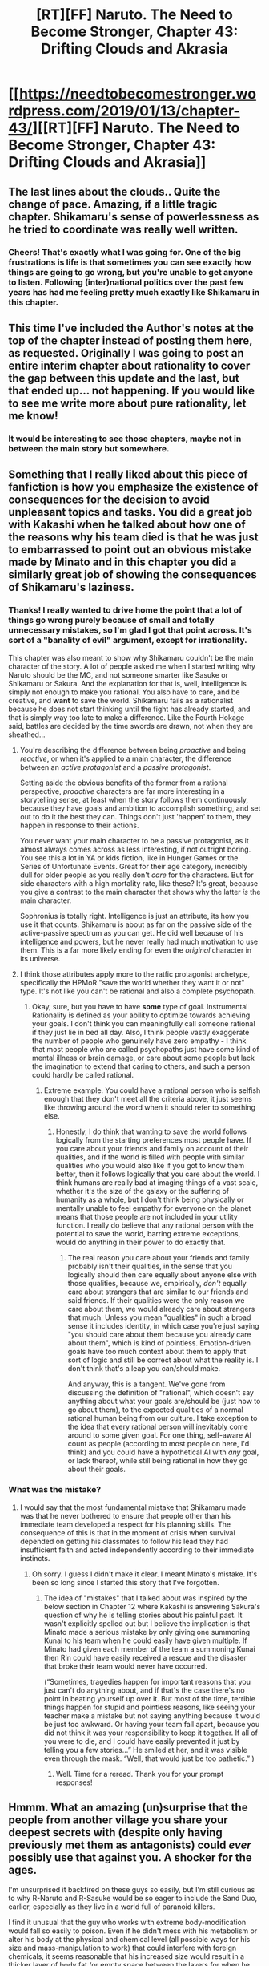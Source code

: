 #+TITLE: [RT][FF] Naruto. The Need to Become Stronger, Chapter 43: Drifting Clouds and Akrasia

* [[https://needtobecomestronger.wordpress.com/2019/01/13/chapter-43/][[RT][FF] Naruto. The Need to Become Stronger, Chapter 43: Drifting Clouds and Akrasia]]
:PROPERTIES:
:Author: Sophronius
:Score: 38
:DateUnix: 1547338466.0
:DateShort: 2019-Jan-13
:END:

** The last lines about the clouds.. Quite the change of pace. Amazing, if a little tragic chapter. Shikamaru's sense of powerlessness as he tried to coordinate was really well written.
:PROPERTIES:
:Author: _brightwing
:Score: 13
:DateUnix: 1547346707.0
:DateShort: 2019-Jan-13
:END:

*** Cheers! That's exactly what I was going for. One of the big frustrations is life is that sometimes you can see exactly how things are going to go wrong, but you're unable to get anyone to listen. Following (inter)national politics over the past few years has had me feeling pretty much exactly like Shikamaru in this chapter.
:PROPERTIES:
:Author: Sophronius
:Score: 9
:DateUnix: 1547385492.0
:DateShort: 2019-Jan-13
:END:


** This time I've included the Author's notes at the top of the chapter instead of posting them here, as requested. Originally I was going to post an entire interim chapter about rationality to cover the gap between this update and the last, but that ended up... not happening. If you would like to see me write more about pure rationality, let me know!
:PROPERTIES:
:Author: Sophronius
:Score: 12
:DateUnix: 1547338595.0
:DateShort: 2019-Jan-13
:END:

*** It would be interesting to see those chapters, maybe not in between the main story but somewhere.
:PROPERTIES:
:Author: EthanCC
:Score: 4
:DateUnix: 1547505029.0
:DateShort: 2019-Jan-15
:END:


** Something that I really liked about this piece of fanfiction is how you emphasize the existence of consequences for the decision to avoid unpleasant topics and tasks. You did a great job with Kakashi when he talked about how one of the reasons why his team died is that he was just to embarrassed to point out an obvious mistake made by Minato and in this chapter you did a similarly great job of showing the consequences of Shikamaru's laziness.
:PROPERTIES:
:Author: CaseyAshford
:Score: 10
:DateUnix: 1547375691.0
:DateShort: 2019-Jan-13
:END:

*** Thanks! I really wanted to drive home the point that a lot of things go wrong purely because of small and totally unnecessary mistakes, so I'm glad I got that point across. It's sort of a "banality of evil" argument, except for irrationality.

This chapter was also meant to show why Shikamaru couldn't be the main character of the story. A lot of people asked me when I started writing why Naruto should be the MC, and not someone smarter like Sasuke or Shikamaru or Sakura. And the explanation for that is, well, intelligence is simply not enough to make you rational. You also have to care, and be creative, and *want* to save the world. Shikamaru fails as a rationalist because he does not start thinking until the fight has already started, and that is simply way too late to make a difference. Like the Fourth Hokage said, battles are decided by the time swords are drawn, not when they are sheathed...
:PROPERTIES:
:Author: Sophronius
:Score: 10
:DateUnix: 1547385818.0
:DateShort: 2019-Jan-13
:END:

**** You're describing the difference between being /proactive/ and being /reactive/, or when it's applied to a main character, the difference between an /active protagonist/ and a /passive protagonist/.

Setting aside the obvious benefits of the former from a rational perspective, /proactive/ characters are far more interesting in a storytelling sense, at least when the story follows them continuously, because they have goals and ambition to accomplish something, and set out to do it the best they can. Things don't just 'happen' to them, they happen in response to their actions.

You never want your main character to be a passive protagonist, as it almost always comes across as less interesting, if not outright boring. You see this a lot in YA or kids fiction, like in Hunger Games or the Series of Unfortunate Events. Great for their age category, incredibly dull for older people as you really don't /care/ for the characters. But for side characters with a high mortality rate, like these? It's great, because you give a contrast to the main character that shows why the latter /is/ the main character.

Sophronius is totally right. Intelligence is just an attribute, its how you use it that counts. Shikamaru is about as far on the passive side of the active-passive spectrum as you can get. He did well because of his intelligence and powers, but he never really had much motivation to use them. This is a far more likely ending for even the /original/ character in its universe.
:PROPERTIES:
:Author: RynnisOne
:Score: 13
:DateUnix: 1547388549.0
:DateShort: 2019-Jan-13
:END:


**** I think those attributes apply more to the ratfic protagonist archetype, specifically the HPMoR "save the world whether they want it or not" type. It's not like you can't be rational and also a complete psychopath.
:PROPERTIES:
:Author: EthanCC
:Score: 3
:DateUnix: 1547505192.0
:DateShort: 2019-Jan-15
:END:

***** Okay, sure, but you have to have *some* type of goal. Instrumental Rationality is defined as your ability to optimize towards achieving your goals. I don't think you can meaningfully call someone rational if they just lie in bed all day. Also, I think people vastly exaggerate the number of people who genuinely have zero empathy - I think that most people who are called psychopaths just have some kind of mental illness or brain damage, or care about some people but lack the imagination to extend that caring to others, and such a person could hardly be called rational.
:PROPERTIES:
:Author: Sophronius
:Score: 3
:DateUnix: 1547512054.0
:DateShort: 2019-Jan-15
:END:

****** Extreme example. You could have a rational person who is selfish enough that they don't meet all the criteria above, it just seems like throwing around the word when it should refer to something else.
:PROPERTIES:
:Author: EthanCC
:Score: 1
:DateUnix: 1547559473.0
:DateShort: 2019-Jan-15
:END:

******* Honestly, I do think that wanting to save the world follows logically from the starting preferences most people have. If you care about your friends and family on account of their qualities, and if the world is filled with people with similar qualities who you would also like if you got to know them better, then it follows logically that you care about the world. I think humans are really bad at imaging things of a vast scale, whether it's the size of the galaxy or the suffering of humanity as a whole, but I don't think being physically or mentally unable to feel empathy for everyone on the planet means that those people are not included in your utility function. I really do believe that any rational person with the potential to save the world, barring extreme exceptions, would do anything in their power to do exactly that.
:PROPERTIES:
:Author: Sophronius
:Score: 1
:DateUnix: 1547560760.0
:DateShort: 2019-Jan-15
:END:

******** The real reason you care about your friends and family probably isn't their qualities, in the sense that you logically should then care equally about anyone else with those qualities, because we, empirically, /don't/ equally care about strangers that are similar to our friends and said friends. If their qualities were the only reason we care about them, we would already care about strangers that much. Unless you mean "qualities" in such a broad sense it includes identity, in which case you're just saying "you should care about them because you already care about them", which is kind of pointless. Emotion-driven goals have too much context about them to apply that sort of logic and still be correct about what the reality is. I don't think that's a leap you can/should make.

And anyway, this is a tangent. We've gone from discussing the definition of "rational", which doesn't say anything about what your goals are/should be (just how to go about them), to the expected qualities of a normal rational human being from our culture. I take exception to the idea that every rational person will inevitably come around to some given goal. For one thing, self-aware AI count as people (according to most people on here, I'd think) and you could have a hypothetical AI with /any/ goal, or lack thereof, while still being rational in how they go about their goals.
:PROPERTIES:
:Author: EthanCC
:Score: 2
:DateUnix: 1547595956.0
:DateShort: 2019-Jan-16
:END:


*** What was the mistake?
:PROPERTIES:
:Author: SkyTroupe
:Score: 1
:DateUnix: 1547403475.0
:DateShort: 2019-Jan-13
:END:

**** I would say that the most fundamental mistake that Shikamaru made was that he never bothered to ensure that people other than his immediate team developed a respect for his planning skills. The consequence of this is that in the moment of crisis when survival depended on getting his classmates to follow his lead they had insufficient faith and acted independently according to their immediate instincts.
:PROPERTIES:
:Author: CaseyAshford
:Score: 9
:DateUnix: 1547421200.0
:DateShort: 2019-Jan-14
:END:

***** Oh sorry. I guess I didn't make it clear. I meant Minato's mistake. It's been so long since I started this story that I've forgotten.
:PROPERTIES:
:Author: SkyTroupe
:Score: 2
:DateUnix: 1547422344.0
:DateShort: 2019-Jan-14
:END:

****** The idea of "mistakes" that I talked about was inspired by the below section in Chapter 12 where Kakashi is answering Sakura's question of why he is telling stories about his painful past. It wasn't explicitly spelled out but I believe the implication is that Minato made a serious mistake by only giving one summoning Kunai to his team when he could easily have given multiple. If Minato had given each member of the team a summoning Kunai then Rin could have easily received a rescue and the disaster that broke their team would never have occurred.

(“Sometimes, tragedies happen for important reasons that you just can't do anything about, and if that's the case there's no point in beating yourself up over it. But most of the time, terrible things happen for stupid and pointless reasons, like seeing your teacher make a mistake but not saying anything because it would be just too awkward. Or having your team fall apart, because you did not think it was your responsibility to keep it together. If all of you were to die, and I could have easily prevented it just by telling you a few stories...” He smiled at her, and it was visible even through the mask. “Well, that would just be too pathetic.” )
:PROPERTIES:
:Author: CaseyAshford
:Score: 10
:DateUnix: 1547424216.0
:DateShort: 2019-Jan-14
:END:

******* Well. Time for a reread. Thank you for your prompt responses!
:PROPERTIES:
:Author: SkyTroupe
:Score: 3
:DateUnix: 1547424863.0
:DateShort: 2019-Jan-14
:END:


** Hmmm. What an amazing (un)surprise that the people from another village you share your deepest secrets with (despite only having previously met them as antagonists) could /ever/ possibly use that against you. A shocker for the ages.

I'm unsurprised it backfired on these guys so easily, but I'm still curious as to why R-Naruto and R-Sasuke would be so eager to include the Sand Duo, earlier, especially as they live in a world full of paranoid killers.

I find it unusual that the guy who works with extreme body-modification would fall so easily to poison. Even if he didn't mess with his metabolism or alter his body at the physical and chemical level (all possible ways for his size and mass-manipulation to work) that could interfere with foreign chemicals, it seems reasonable that his increased size would result in a thicker layer of body fat (or empty space between the layers for when he goes into 'balloon mode'), which would serve to prevent attacks from small poisoned weapons from delivering their payloads to anything but his capillaries (which would be one reason to do it in the first place). I mean, his schtick really isn't helpful against these guys on his own, so he'd probably die anyway, this just seemed an unusual way to go.

Also, since when is the puppet that strong? Both Kiba and his dog are super-charged with some 'savage' chakra that vastly increase the strength of their already impressive muscles, but the guy that uses telekinetic strings is somehow able to move them with greater strength? I'm surprised this guy bothers using puppets at all. If he can move objects with such power, he might as well just use their universe's equivalent of really thin piano wire and move it so fast it could cut through limbs while being barely visible. He could thus have physical 'strings' that most people assume he needs to control and manipulate the puppets by maintaining a chakra connection. If anything, this serves as a layer of deception to his powers that gives him an advantage, as people tend to focus on the puppet as the real threat, only to find out too late that the strings themselves are far more deadly. A rational Kankuro is NOT an enemy I would ever want to be forced to fight, ninja powers or no.

*EDIT* : Also, amazing update to an amazing story. Thank you for continuing this series.
:PROPERTIES:
:Author: RynnisOne
:Score: 9
:DateUnix: 1547387924.0
:DateShort: 2019-Jan-13
:END:

*** u/Sophronius:
#+begin_quote
  I find it unusual that the guy who works with extreme body-modification would fall so easily to poison.
#+end_quote

It's not body modification - that would be ridiculously powerful when taken to its logical extreme. I didn't have time to explain it yet in-story, but Choji's technique works by creating a shell of chakra around his body; essentially using a modified version of the shadow clone technique to create a second, larger body around himself. You can see that this is also how it works in canon, like when Choji takes a hit and his giant body 'pops' just like a shadow clone.

#+begin_quote
  Also, since when is the puppet that strong? Both Kiba and his dog are super-charged with some 'savage' chakra that vastly increase the strength of their already impressive muscles, but the guy that uses telekinetic strings is somehow able to move them with greater strength?
#+end_quote

Two chapters ago, Naruto and Kankuro discuss the puppet technique, and they mention that it's a two-parter which uses chakra strings to 'project' the puppet technique (this part is also canon, I think). In other words, Kankuro uses chakra strings to cast a kind of spirit-projection technique onto his puppet so that he can move it like his own body, and with much more strength than the strings themselves. Otherwise there would be no point in making a humanoid puppet, just like you said. (Naruto also points this out in Kankuro's fight with Tenten, back in the chunin exams)

You're right that this still shouldn't be enough strength to rip Akamaru apart, but remember that Kankuro's puppet has saws and blades installed. So he did not so much pull the dogs limbs apart as hack them off and then toss them back at Kiba.

I hope I didn't upset any dog-owners with that description. :c

#+begin_quote
  I'm unsurprised it backfired on these guys so easily, but I'm still curious as to why R-Naruto and R-Sasuke would be so eager to include the Sand Duo, earlier, especially as they live in a world full of paranoid killers.
#+end_quote

In the case of Sasuke? Well, as the great Emperor Palpatine once put it, "[[https://www.youtube.com/watch?v=Sg14jNbBb-8][POWAH! UNLIMITED POWAH!]]"

Sasuke wants vengeance. He is up against a ridiculously powerful opponent who he *knows* he cannot beat using just his own abilities, so he'll take any opportunity he can get to become stronger. He was perfectly well aware that he was endangering the Leaf in the process, but who cares when it helps him achieve his real goals?

As for Naruto, if you go back two chapters, you can see how he was originally dead-set against the idea only to be played by Sasuke like a schmuck:

#+begin_quote
  “You want to trade techniques with us?” Naruto looked around at the others, searching for any sign that they thought it as mad as it clearly was. “But we fought each other during the chūnin exams. How can you possibly want to trade with us after I ki-”

  Sakura yanked Naruto back by the shoulder, nearly causing him to stumble and fall. “What my friend is trying to say is that we wouldn't want to get you into any kind of trouble. Surely the rest of your Village would not be too happy if you shared your secrets with us?”

  Sasuke and Sakura glanced at each other, though Naruto was honestly not sure what the glance was supposed to convey. His teammates might both consider him ‘unbearably naïve', but when it came to trusting ninjas from a foreign Village whose sibling he had murdered he was hardly about to disagree.

  “All right,” said Sasuke. He turned towards the Sand ninjas. “In that case...”

  “Hold on,” Naruto protested, “this whole meeting was /my/ idea. Don't I get a say in things?”

  “Fair enough,” said Sasuke. “What do you think?”

  “Uhm,” said Naruto, realizing that he now had to come up with an opinion. “I mean, I kinda agree with Hinata-chan that the whole thing seems... weird. But if they really do wanna work with us, it could be a very good thing. Uhm, meaning the benefits outweighs the risk, as long as we don't reveal our biggest weaknesses to them or anything.” He absolutely /had/ to get his hands on that puppet technique, and so did the rest of the group, whether they knew it or not. Besides which, this could be a once in a lifetime opportunity to try and mend the mistakes of the past and maybe even prevent a war in the future.
#+end_quote

As Sasuke hinted at when he was training Hinata, he can get Naruto to take just about any position just by pissing him off and playing on his lingering feelings of resentment, and then taking the opposite position:

#+begin_quote
  The illusion crossed its arms. “I refuse! I stubbornly refuse to follow your perfectly sensible suggestion even though it's exactly what I would have done anyway. But since I know that's what you would /expect/ me to say I'll instead do the exact opposite of what I just said purely out of spite. So there!”

  “See,” said Sasuke, “that whole process would have taken a lot longer with the real Naruto. I think I keep making him too self-aware by accident because he has access to my brain instead of the noodle-fuelled mush inside of his own skull.”
#+end_quote

Add in a little Sharingan genjutsu like you saw in the last chapter, and yeah, Sasuke can pretty much play him like a flute.
:PROPERTIES:
:Author: Sophronius
:Score: 5
:DateUnix: 1547390501.0
:DateShort: 2019-Jan-13
:END:

**** u/kaukamieli:
#+begin_quote
  when Choji takes a hit and his giant body 'pops' just like a shadow clone.
#+end_quote

But he can hit with it... How is hitting and getting hit different? :p
:PROPERTIES:
:Author: kaukamieli
:Score: 3
:DateUnix: 1547402872.0
:DateShort: 2019-Jan-13
:END:

***** Shadow clones can also hit things! Sure, you can damage your knuckles punching someone, but it hurts the other guy a lot more or else you wouldn't be doing it. Also, there's a reason why NTBS!Choji prefers to increase the size of his weapons instead of making his entire body a bigger target: If you have your technique take on the properties of hardened wood or steel rather than flesh, it's much less likely to get damaged and therefore disrupted. Naruto also prefers to have his clones fight by using techniques or throwing explosives for exactly that same reason.

It's also possible that your technique is less likely to get disrupted if you know its about to get damaged, because you can adjust the flow of chakra accordingly: I.e. when one of canon!Naruto's clones intentionally gets stabbed to trick the enemy into thinking he's the real one.
:PROPERTIES:
:Author: Sophronius
:Score: 5
:DateUnix: 1547405485.0
:DateShort: 2019-Jan-13
:END:


**** This was a good solid reply.

#+begin_quote
  Choji's technique works by creating a shell of chakra around his body That makes a lot of sense, actually. Still, this is one of those situations where one has to wonder why they had such a limited variant of a technique, and why it wasn't developed to be more useful. But that's on the original show. I can accept this explanation, it makes sense.

  You're right that this still shouldn't be enough strength to rip Akamaru apart, but remember that Kankuro's puppet has saws and blades installed. So he did not so much pull the dogs limbs apart as hack them off and then toss them back at Kiba.
#+end_quote

This explanation, not so much. It is still predicated on the assumption that projecting chakra at a distance and enhancing the puppet will provide /more/ strength than an already physically strong opponent using chakra to boost their own muscles /directly/, which seems really hard to believe.

There was also no 'hacking' or 'sawing' going on in the original description. Within an instant, he was drawn and quartered before he had time to mount any sort of response whatsoever. It seems rather unbelievable, honestly, especially as this requires Kankuro's projections to be both faster and stronger in actions than Kiba's. It's your story and all, I just find it really hard to believe that it would be done so quickly and effortlessly.

I can picture the entire battle in my head as I read it, but this part always just brings me right out. Still, it's your story, and my nitpicks don't mean I don't appreciate it. I enjoy the rest of it immensely and its been a great read, so thanks for that.

#+begin_quote
  he can get Naruto to take just about any position just by pissing him off and playing on his lingering feelings of resentment
#+end_quote

See, I guess I get the Sasuke thing, he just seems super reckless about it. If I simply go with him not being a Rational character (or one whose failed at a key calculation), then it's less of an issue. He's in a hurry and wants his power now, and really doesn't care who else suffers for it. So I'm good with that, because it makes sense with the character development he's gone through.

I just don't get why Naruto has all the same emotional and inferiority baggage as the original. He's supposed to be the Rational protagonist, and he's overcome some of his other issues while logically having others (his drive to learn more about the system tends to blind him as to many of the implications, and he rarely pays attention to the complexities of social interaction), but this version has the same fears and neuroses toward Sasuke as the original. And it doesn't quite make sense to me as to why. Why does he have these negative feelings toward Sasuke in this version?
:PROPERTIES:
:Author: RynnisOne
:Score: 2
:DateUnix: 1547541424.0
:DateShort: 2019-Jan-15
:END:

***** Kankuro's puppet doesn't have to be faster than Akamaru in order to take him down with blades, first off the puppet is probably strong enough to take a hit and keep going so even if Akamaru got some good bites in before the blades came out it wouldn't make a difference. Secondly the puppet is not a human, the blades that cut apart Akamaru wouldn't come from the arm area, where they would have to move a sizable distance before they could help, the blades would come straight out of the chest area, barely having to move at all before they could take Akamaru out.

Your other point about why R!Naruto made such a stupid mistake is pretty interesting. Firstly Naruto hates Sasuke here because during their spar way back in the first few chapters Sasuke was pretty sadistic towards Naruto. That kind of intentional infliction of pain is the sort of thing that colors your opinion of someone forever. The reason why the hate is so deep is because despite it being clear to Naruto that Sasuke is a psychopath, no one else takes his concerns seriously, even when theyre presented with the same evidence. Because of Sasuke's ability and predilection to manipulate people, and due to Naruto's experience in the land of waves where he took Sasuke's stated motives at face value and got burned for it, Naruto is subconsciously assuming everything Sasuke says is a lie intended to manipulate him, if he were doing this consciously he would realize that reverse psychology is a possibility, but this is just a dumb reflex Naruto learned after things going horribly wrong every time he took Sasuke's advice, so right now he's pretty easily manipulated.

The other reason why both R!Naruto and R!Sasuke were okay with the sand technique trading scheme is that while it is very dangerous and probably a bad idea, I don't think it's as bad an idea as you seem to think it is. They clearly prevented the sand siblings from looking at every technique they shared, unless more trades happened off screen the only effect of the trade was that the leaf knew about the chakra string technique, and the sand knew about the poor man's flying thunder God technique. If we look at this fight, I don't think the result would be appreciably different if the sand were turned away. The main reasons the leaf lost this fight was that the sand were prepared, they got knowledge like how to counter Shino and Tenten, not from the technique sharing but from the chunin exams, and shikimaru used all his actions to stop Tenten from doing stupid shit. I mean in this fight most of their opponents werent even a part of the technique sharing session.
:PROPERTIES:
:Author: GreatSwordsmith
:Score: 5
:DateUnix: 1547549664.0
:DateShort: 2019-Jan-15
:END:


***** u/Sophronius:
#+begin_quote
  There was also no 'hacking' or 'sawing' going on in the original description. Within an instant, he was drawn and quartered before he had time to mount any sort of response whatsoever. It seems rather unbelievable, honestly, especially as this requires Kankuro's projections to be both faster and stronger in actions than Kiba's. It's your story and all, I just find it really hard to believe that it would be done so quickly and effortlessly.

  I can picture the entire battle in my head as I read it, but this part always just brings me right out. Still, it's your story, and my nitpicks don't mean I don't appreciate it. I enjoy the rest of it immensely and its been a great read, so thanks for that.
#+end_quote

Cheers, I really appreciate the feedback. I did actually worry in this part that I was doing a disservice to the characters by having them beaten so easily, but I kind of figured I needed events to happen quickly to keep that saw shock value of Shikamaru losing his allies one by one right in front of him. So maybe I do need to edit that passage to make it more clear what's happening.

In my defence though, I also think its easy to forget how scary Kankuro was in the first half of Naruto - he literally slaughtered every opponent he fought the second they came within melee range of his puppet:

[[https://www.youtube.com/watch?v=CTHgHKAUMUI&feature=youtu.be&t=50]]

He even managed to beat Shino to a draw, and Shino had a perfect counter to his chakra strings AND he had already managed to place a queen on Kankuro before the fight started. The Sand Siblings were no joke.

For the rest, @GreatSwordsmith pretty much has it right. The characters in NTBS may be smarter than in canon, but they're still human: Sasuke is traumatized and cannot think clearly where his brother is involved - Itachi is even scarier than in canon and unlike in canon Sasuke *knows* how utterly outmatched he is. So he's desperate. Naruto is indeed driven nuts by the fact that everybody in the Village dismisses him out of hand, even when he is repeatedly proven correct like when he said there was a war coming, while the guy who tortured him in chapter one pretty much gets a free pass for everything he does. Naruto's resentment to Sasuke went up to eleven though because Sasuke mindraped Hinata, who was one of Naruto's only childhood friends, and the only person who ever expressed something like romantic interest in him. So yeah, Naruto has every reason to be pissed off.

It's funny though: I originally intended this to be a lesson for the audience to show that just because a character really *feels* unreasonable because nobody listens to them in-universe doesn't mean they actually are. Instead, however, I ended up learning the lesson that anything that is not made explicit in-universe is assumed not to be a thing: I.e. if Naruto is called stupid by other characters, then the reader will assume that he is in fact stupid unless stated otherwise.

​

Edit: I have now changed the passage to the below. Hopefully this will make it more clear what is going on:

#+begin_quote
  The pair circled their enemy with perfect synchronicity, Kiba pouncing towards Temari while Akamaru leaped onto the back of Kankuro's puppet and began to tear into its wooden frame. Before Shikamaru could react the top half of the puppet spun around and its four bladed arms each grabbed hold of one of Akamaru's limbs. There was a sound of whirling blades as the wooden arms spun in four separate directions, and with an almost casual motion tossed four separate bundles of crimson fur back at Kiba.
#+end_quote
:PROPERTIES:
:Author: Sophronius
:Score: 1
:DateUnix: 1547569373.0
:DateShort: 2019-Jan-15
:END:

****** Oh, I'm not saying Kankuro isn't a badass. He's my third favorite character in the entire series, and I do love watching him win. It was just odd that it was so easy and fast against Akamaru when it seems that, realistically, it wouldn't be. Even the change doesn't really address that.

The puppet has more than just the four arms, right? Maybe something along the lines of "four of its arms grabbed hold of one of Akamaru's limbs, mechanisms locking into place with an audible /click/ while both body and limbs extended blades. Akamaru struggled with the restraints for a moment and had just begun to howl in fury before being silenced by the sounds of whirling blades and tearing flesh as the remaining limbs spun in different directions. With an almost casual motion, the bloodstained puppet tossed four separate bundles of crimson fur back at Kiba"

I can't really see it doing what was said with just its four arms, but if they /also/ work as manacles to hold an enemy for capture while the other limbs can be used to kill them?

I'm cool with the characters all being 'smarter' but still limited in their views. I didn't even really think of how the trauma would affect Sasuke beyond the 'power at all costs' bit, but with or without that, he's working exactly true to both character and how one could assume he would react.

I never assumed Naruto was not smart. If anything, he's very smart, he's just bad at expressing it, and social skills in general. It just seems odd to me he still has the 'hate Sasuke' fixation carried over from the anime, or is somehow angry at the entire village after all this time to where he can be manipulated.

I had figured the 'killing Gaara' moment was a major character building part for him where he realized that not only do the 'adults' understand exactly what he is saying, but they see it as a desirable goal, and why even normal people wouldn't want to accept what he says. They don't want to listen, because if they accept it, they will be killed.

I don't know, I still like it, and still enjoy the story, it just seems like he's backslid a bit from where he was. The logical conclusion to "the entire nation, if not world, is set up as to such a way that magic-using child killers is a desirable or necessary outcome to survival" isn't to rage at random people for not listening or enabling it, but to either find a way to survive, adapt, or change it. Or, you know, at least rage at the people who perpetuate the system from above within limits that don't get you killed.

Still, love the story, please write us more!

*EDIT*: OK, I have to point out one other, very good thing. I like to focus on storywriting and the flow of it, Properly laid hints or details that later come to fruition are the signs of good storytelling, and they are a joy to see.

So when I read /this/ at the beginning:

#+begin_quote
  " In truth, they should not even be wearing those jackets: Their team had failed the chūnin exams miserably, and all of Shikamaru's supposed genius had done exactly nothing to change that. But in the end, family ties and politics had achieved what genius could not.
#+end_quote

And then saw the result at the end? *VERY* well done. He was proven correct, that such a decision to 'pass' them was foolish, and it was shown in the most brutal of ways. Properly foreshadowed, demonstrated well, and makes good logical sense.

I love this stuff, and find it often in your stories. Thought I should bring that up.
:PROPERTIES:
:Author: RynnisOne
:Score: 3
:DateUnix: 1547581834.0
:DateShort: 2019-Jan-15
:END:


**** Huh, I was under the impression that Naruto was willing to go through with the risky play in order to get his hands on the chakra strings technique.
:PROPERTIES:
:Author: GreatSwordsmith
:Score: 1
:DateUnix: 1547449247.0
:DateShort: 2019-Jan-14
:END:

***** Well sure, that's the reason as far as he's concerned (that and trying to fix his mistake of killing Gaara). However, that doesn't change the fact that he was staunchly against the idea until Sasuke took over his whole enterprise and was about to decide the matter for him :P
:PROPERTIES:
:Author: Sophronius
:Score: 3
:DateUnix: 1547467551.0
:DateShort: 2019-Jan-14
:END:

****** Its weird that he sees it as a mistake. At least in the fight, he came to the realization that he was really given no choice, and it seems he accepted that. I give it a pass since he is a child who just killed someone, and all that, but from his own perspective at the time--as well as an outside perspective or rational one, he made the right choice.
:PROPERTIES:
:Author: RynnisOne
:Score: 1
:DateUnix: 1547582247.0
:DateShort: 2019-Jan-15
:END:

******* Naruto was not wrong from a moral perspective - he certainly had every right to defend himself after Gaara tried to kill him in Jiraiya's apartment, and even before that it was clear that Gaara was a psychopathic lunatic. But Naruto definitely made a mistake in the sense that he never considered the political ramifications of killing the Kazekage's son. And more broadly speaking, he was foolish for even entering into a fight with a psychopathic lunatic in the first place, especially considering he had no real plan for what he was actually going to accomplish there.
:PROPERTIES:
:Author: Sophronius
:Score: 1
:DateUnix: 1547649811.0
:DateShort: 2019-Jan-16
:END:

******** Political ramifications?

Did no one consider the political ramifications of allowing the Kazekage's son to murder children of ninja families in the Leaf village on a lark during what was supposed to be a non-lethal tournament? Did everyone go into that going "Nah, this is totally cool, let's let him kill our kids for no real gain"?

Because it looked to me, whether you wrote it that way or not, like the Hokage (and Leaf Village leadership in general) was totally cool with it... like having Naruto kill Gaara was the *ONLY* politically acceptable solution, as they were both Beast hosts and the descendants of village leaders. If some common kid had done it, there'd be an uproar, and if no one had done it, Leaf would be out quite a few ninja and possible heirs.

Naruto stepped up to the plate because he knew he was the only one /capable/ of stopping him in that scenario, and because (more importantly to him), he thought maybe he could talk Gaara down or knock some sense into him. He was at least trying to be rational. I'm good with that, as I'd much prefer him to be rational that politics-savvy.
:PROPERTIES:
:Author: RynnisOne
:Score: 2
:DateUnix: 1547743007.0
:DateShort: 2019-Jan-17
:END:


*** A powerful enough poison can kill with a drop, altering his size wouldn't help with such a large dose; and there's such a wide variety of ways they can mess up your body it's unreasonable to expect anyone but a medic who could modify every metabolic process on the fly (which would be an insane amount of skill) to become immune to all poisons.
:PROPERTIES:
:Author: EthanCC
:Score: 1
:DateUnix: 1547505359.0
:DateShort: 2019-Jan-15
:END:


** Amazing chapter. I keep hoping the consequences won't be as bad as they seem but I'm not optimistic.
:PROPERTIES:
:Author: 4t0m
:Score: 7
:DateUnix: 1547360804.0
:DateShort: 2019-Jan-13
:END:


** Damn. Not at all what I expected.
:PROPERTIES:
:Author: kaukamieli
:Score: 4
:DateUnix: 1547373122.0
:DateShort: 2019-Jan-13
:END:


** What's the size of already written text?
:PROPERTIES:
:Author: serge_cell
:Score: 4
:DateUnix: 1547374993.0
:DateShort: 2019-Jan-13
:END:

*** Of everything I have written so far? About 100 A4 pages per act, so 400 pages in total once I post the remaining chapters for this story arc.
:PROPERTIES:
:Author: Sophronius
:Score: 6
:DateUnix: 1547385202.0
:DateShort: 2019-Jan-13
:END:


** Typo thread:

#+begin_quote
  and the Nara clan taken that hidden knowledge and made it their greatest strength
#+end_quote

clan taken -> clan had taken

#+begin_quote
  his other class mates.
#+end_quote

class mates -> classmates
:PROPERTIES:
:Author: tokol
:Score: 3
:DateUnix: 1547654818.0
:DateShort: 2019-Jan-16
:END:

*** Thanks! Fixed now.
:PROPERTIES:
:Author: Sophronius
:Score: 3
:DateUnix: 1547656709.0
:DateShort: 2019-Jan-16
:END:


** Oh- I just realized the potential consequences of the jutsu exchange if anybody makes the connection between Naruto hosting it and the Sand Siblings being there and part of it Shikamaru was surprised to see them there, so perhaps the clans weren't aware of the Sand Siblings' participation... Naruto could get in some serious trouble
:PROPERTIES:
:Author: noahpocalypse
:Score: 2
:DateUnix: 1547645560.0
:DateShort: 2019-Jan-16
:END:


** Probably one of my favorite chapters yet. Can't wait for the next one
:PROPERTIES:
:Author: SmallHouseDog
:Score: 2
:DateUnix: 1549201794.0
:DateShort: 2019-Feb-03
:END:


** I really miss this story.
:PROPERTIES:
:Author: Metamancer
:Score: 2
:DateUnix: 1554327502.0
:DateShort: 2019-Apr-04
:END:

*** Sorry >_<
:PROPERTIES:
:Author: Sophronius
:Score: 2
:DateUnix: 1556841133.0
:DateShort: 2019-May-03
:END:


** Well, so much for nearly half of the Konoha Eleven, assuming no genjutsu shenanigans. I bet at least one will survive though, with some serious injuries and trauma. Damn you Kiba for your idiocy, and damn you Shino for your laziness.
:PROPERTIES:
:Author: noahpocalypse
:Score: 1
:DateUnix: 1547613260.0
:DateShort: 2019-Jan-16
:END:
